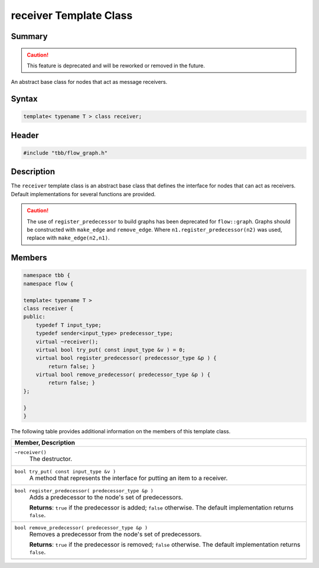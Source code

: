 =======================
receiver Template Class
=======================


Summary
-------

.. caution::

   This feature is deprecated and will be reworked or removed in the future.

An abstract base class for nodes that act as message receivers.

Syntax
------

.. code:: cpp

   template< typename T > class receiver;


Header
------

.. code:: cpp

   #include "tbb/flow_graph.h"


Description
-----------

The 
``receiver`` template class is an abstract base class
that defines the interface for nodes that can act as receivers. Default
implementations for several functions are provided.

.. caution::

   The use of ``register_predecessor`` to build
   graphs has been deprecated for ``flow::graph``.  
   Graphs should be constructed with ``make_edge`` and 
   ``remove_edge``.
   Where ``n1.register_predecessor(n2)`` was used,
   replace with ``make_edge(n2,n1)``.


Members
-------


.. code:: cpp

   namespace tbb {
   namespace flow {
    
   template< typename T >
   class receiver {
   public:
       typedef T input_type;
       typedef sender<input_type> predecessor_type;
       virtual ~receiver();
       virtual bool try_put( const input_type &v ) = 0;
       virtual bool register_predecessor( predecessor_type &p ) {
           return false; }
       virtual bool remove_predecessor( predecessor_type &p ) {
           return false; }
   };
    
   }
   }


The following table provides additional information on the
members of this template class.

= ========================================================================================
\ Member, Description
==========================================================================================
\ ``~receiver()``
  \
  The destructor.
------------------------------------------------------------------------------------------
\ ``bool try_put( const input_type &v )``
  \
  A method that represents the interface for
  putting an item to a receiver.
------------------------------------------------------------------------------------------
\ ``bool register_predecessor( predecessor_type &p )``
  \
  Adds a predecessor to the node's set of predecessors.
  
  **Returns**: 
  ``true`` if the predecessor is added; 
  ``false`` otherwise. The default
  implementation returns 
  ``false``.
------------------------------------------------------------------------------------------
\ ``bool remove_predecessor( predecessor_type &p )``
  \
  Removes a predecessor from the node's set of predecessors.
  
  **Returns**: 
  ``true`` if the predecessor is removed; 
  ``false`` otherwise. The default
  implementation returns 
  ``false``.
------------------------------------------------------------------------------------------
= ========================================================================================
